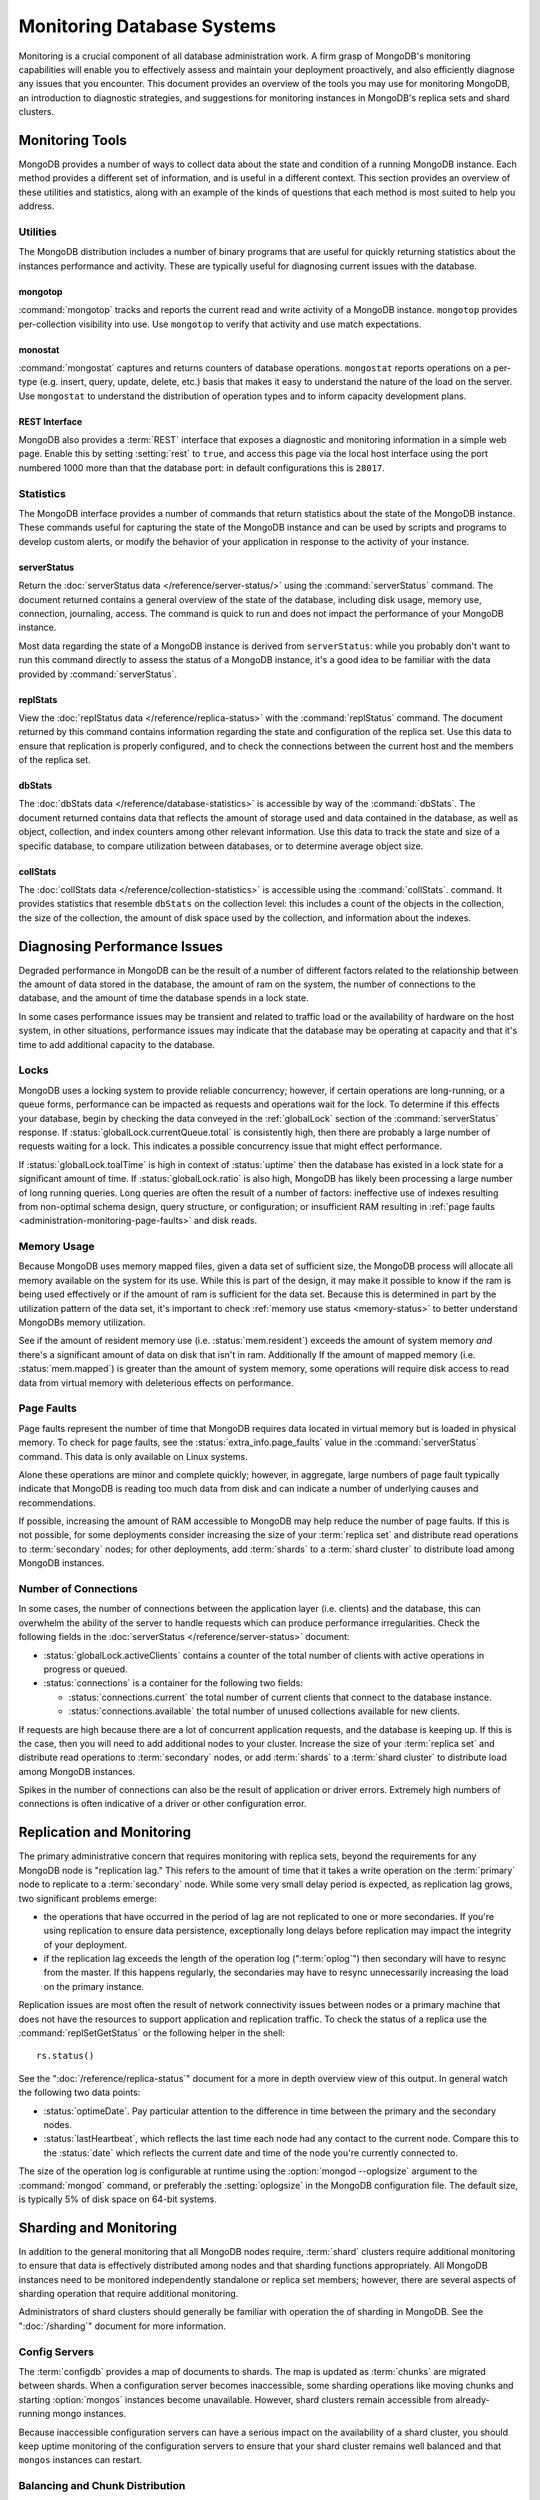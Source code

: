 ===========================
Monitoring Database Systems
===========================

.. default-domain: mongodb

Monitoring is a crucial component of all database administration
work. A firm grasp of MongoDB's monitoring capabilities will enable
you to effectively assess and maintain your deployment proactively,
and also efficiently diagnose any issues that you encounter. This
document provides an overview of the tools you may use for monitoring
MongoDB, an introduction to diagnostic strategies, and suggestions for
monitoring instances in MongoDB's replica sets and shard clusters.

.. seealso::

   For more information about monitoring tools, see:

   - :doc:`/utilities/mongostat`.
   - :doc:`/utilities/mongotop`.

   For more background on various other MongoDB status outputs see:

   - :doc:`/reference/server-status`
   - :doc:`/reference/replica-status`
   - :doc:`/reference/database-statistics`
   - :doc:`/reference/collection-statistics`

   MongoDB also provides a :ref:`REST interface <rest-interface>` that
   provides an overview of this diagnostic data in web-access able
   interface.

   10gen provides a hosted monitoring service which collects and
   aggregates these data to provide insight into the performance and
   operation of MongoDB deployments. See the `MongoDB Monitoring
   Service (MMS) <http://mms.10gen.com/>`_ and the `MMS documentation
   <http://mms.10gen.com/help/>`_ for more information.

Monitoring Tools
----------------

MongoDB provides a number of ways to collect data about the state and
condition of a running MongoDB instance. Each method provides a
different set of information, and is useful in a different
context. This section provides an overview of these utilities and
statistics, along with an example of the kinds of questions that each
method is most suited to help you address.

Utilities
~~~~~~~~~

The MongoDB distribution includes a number of binary programs that are
useful for quickly returning statistics about the instances
performance and activity. These are typically useful for diagnosing
current issues with the database.

mongotop
````````

:command:`mongotop` tracks and reports the current read and write
activity of a MongoDB instance. ``mongotop`` provides per-collection
visibility into use. Use ``mongotop`` to verify that activity and use
match expectations.

monostat
````````

:command:`mongostat` captures and returns counters of database
operations. ``mongostat`` reports operations on a per-type
(e.g. insert, query, update, delete, etc.) basis that makes it easy to
understand the nature of the load on the server. Use ``mongostat`` to
understand the distribution of operation types and to inform capacity
development plans.

.. _rest-interface:

REST Interface
``````````````

MongoDB also provides a :term:`REST` interface that exposes a
diagnostic and monitoring information in a simple web page. Enable
this by setting :setting:`rest` to ``true``, and access this page via
the local host interface using the port numbered 1000 more than that
the database port: in default configurations this is ``28017``.

Statistics
~~~~~~~~~~

The MongoDB interface provides a number of commands that return
statistics about the state of the MongoDB instance. These commands
useful for capturing the state of the MongoDB instance and can be used
by scripts and programs to develop custom alerts, or modify the
behavior of your application in response to the activity of your
instance.

serverStatus
````````````

Return the :doc:`serverStatus data </reference/server-status/>` using
the :command:`serverStatus` command. The document returned
contains a general overview of the state of the database, including
disk usage, memory use, connection, journaling, access. The command is
quick to run and does not impact the performance of your MongoDB
instance.

Most data regarding the state of a MongoDB instance is derived from
``serverStatus``: while you probably don't want to run this command
directly to assess the status of a MongoDB instance, it's a good idea
to be familiar with the data provided by :command:`serverStatus`.

replStats
`````````

View the :doc:`replStatus data </reference/replica-status>` with the
:command:`replStatus` command. The document returned by this
command contains information regarding the state and configuration of
the replica set. Use this data to ensure that replication is properly
configured, and to check the connections between the current host and
the members of the replica set.

dbStats
```````

The :doc:`dbStats data </reference/database-statistics>` is accessible
by way of the :command:`dbStats`. The document returned contains data
that reflects the amount of storage used and data contained in the
database, as well as object, collection, and index counters among
other relevant information. Use this data to track the state and size
of a specific database, to compare utilization between databases, or
to determine average object size.

collStats
`````````

The :doc:`collStats data </reference/collection-statistics>` is
accessible using the :command:`collStats`. command. It provides
statistics that resemble ``dbStats`` on the collection level: this
includes a count of the objects in the collection, the size of the
collection, the amount of disk space used by the collection, and
information about the indexes.

Diagnosing Performance Issues
-----------------------------

Degraded performance in MongoDB can be the result of a number of
different factors related to the relationship between the amount of
data stored in the database, the amount of ram on the system, the
number of connections to the database, and the amount of time the
database spends in a lock state.

In some cases performance issues may be transient and related to
traffic load or the availability of hardware on the host system, in
other situations, performance issues may indicate that the database
may be operating at capacity and that it's time to add additional
capacity to the database.

Locks
~~~~~

MongoDB uses a locking system to provide reliable concurrency;
however, if certain operations are long-running, or a queue forms,
performance can be impacted as requests and operations wait for the
lock. To determine if this effects your database, begin by checking
the data conveyed in the :ref:`globalLock` section of the
:command:`serverStatus` response. If
:status:`globalLock.currentQueue.total` is consistently high, then
there are probably a large number of requests waiting for a lock. This
indicates a possible concurrency issue that might effect performance.

If :status:`globalLock.toalTime` is high in context of
:status:`uptime` then the database has existed in a lock state for a
significant amount of time. If :status:`globalLock.ratio` is also
high, MongoDB has likely been processing a large number of long
running queries. Long queries are often the result of a number of
factors: ineffective use of indexes resulting from non-optimal schema
design, query structure, or configuration; or insufficient RAM
resulting in :ref:`page faults <administration-monitoring-page-faults>`
and disk reads.

Memory Usage
~~~~~~~~~~~~

Because MongoDB uses memory mapped files, given a data set of
sufficient size, the MongoDB process will allocate all memory
available on the system for its use. While this is part of the design,
it may make it possible to know if the ram is being used effectively
or if the amount of ram is sufficient for the data set. Because this
is determined in part by the utilization pattern of the data set, it's
important to check :ref:`memory use status <memory-status>` to better
understand MongoDBs memory utilization.

See if the amount of resident memory use (i.e. :status:`mem.resident`)
exceeds the amount of system memory *and* there's a significant amount
of data on disk that isn't in ram. Additionally If the amount of
mapped memory (i.e. :status:`mem.mapped`) is greater than the amount
of system memory, some operations will require disk access to read
data from virtual memory with deleterious effects on performance.

.. _administration-monitoring-page-faults:

Page Faults
~~~~~~~~~~~

Page faults represent the number of time that MongoDB requires data
located in virtual memory but is loaded in physical memory. To check
for page faults, see the :status:`extra_info.page_faults` value in the
:command:`serverStatus` command. This data is only available on Linux
systems.

Alone these operations are minor and complete quickly; however, in
aggregate, large numbers of page fault typically indicate that MongoDB
is reading too much data from disk and can indicate a number of
underlying causes and recommendations.

If possible, increasing the amount of RAM accessible to MongoDB may
help reduce the number of page faults. If this is not possible, for
some deployments consider increasing the size of your :term:`replica
set` and distribute read operations to :term:`secondary` nodes; for
other deployments, add :term:`shards` to a :term:`shard cluster` to
distribute load among MongoDB instances.

Number of Connections
~~~~~~~~~~~~~~~~~~~~~

In some cases, the number of connections between the application layer
(i.e. clients) and the database, this can overwhelm the ability of the
server to handle requests which can produce performance
irregularities. Check the following fields in the :doc:`serverStatus
</reference/server-status>` document:

- :status:`globalLock.activeClients` contains a counter of the total
  number of clients with active operations in progress or queued.

- :status:`connections` is a container for the following two fields:

  - :status:`connections.current` the total number of current clients
    that connect to the database instance.

  - :status:`connections.available` the total number of unused
    collections available for new clients.

If requests are high because there are a lot of concurrent application
requests, and the database is keeping up. If this is the case, then
you will need to add additional nodes to your cluster. Increase the
size of your :term:`replica set` and distribute read operations to
:term:`secondary` nodes, or add :term:`shards` to a :term:`shard
cluster` to distribute load among MongoDB instances.

Spikes in the number of connections can also be the result of
application or driver errors. Extremely high numbers of connections
is often indicative of a driver or other configuration error.

Replication and Monitoring
--------------------------

The primary administrative concern that requires monitoring with
replica sets, beyond the requirements for any MongoDB node is
"replication lag." This refers to the amount of time that it takes a
write operation on the :term:`primary` node to replicate to a
:term:`secondary` node. While some very small delay period is
expected, as replication lag grows, two significant problems emerge:

- the operations that have occurred in the period of lag are not
  replicated to one or more secondaries. If you're using replication
  to ensure data persistence, exceptionally long delays before
  replication may impact the integrity of your deployment.

- if the replication lag exceeds the length of the operation log
  (":term:`oplog`") then secondary will have to resync from the
  master. If this happens regularly, the secondaries may have to
  resync unnecessarily increasing the load on the primary instance.

Replication issues are most often the result of network connectivity
issues between nodes or a primary machine that does not have the
resources to support application and replication traffic. To check the
status of a replica use the :command:`replSetGetStatus` or the
following helper in the shell: ::

     rs.status()

See the ":doc:`/reference/replica-status`" document for a more in depth
overview view of this output. In general watch the following two data
points:

- :status:`optimeDate`. Pay particular attention to the difference in
  time between the primary and the secondary nodes.

- :status:`lastHeartbeat`, which reflects the last time each node had
  any contact to the current node. Compare this to the :status:`date`
  which reflects the current date and time of the node you're
  currently connected to.

The size of the operation log is configurable at runtime using the
:option:`mongod --oplogsize` argument to the :command:`mongod`
command, or preferably the :setting:`oplogsize` in the MongoDB
configuration file. The default size, is typically 5% of disk space on
64-bit systems.

Sharding and Monitoring
-----------------------

In addition to the general monitoring that all MongoDB nodes require,
:term:`shard` clusters require additional monitoring to ensure that
data is effectively distributed among nodes and that sharding
functions appropriately. All MongoDB instances need to be monitored
independently standalone or replica set members; however, there are
several aspects of sharding operation that require additional
monitoring.

Administrators of shard clusters should generally be familiar with
operation the of sharding in MongoDB. See the ":doc:`/sharding`"
document for more information.

Config Servers
~~~~~~~~~~~~~~

The :term:`configdb` provides a map of documents to shards. The map is
updated as :term:`chunks` are migrated between shards. When a
configuration server becomes inaccessible, some sharding
operations like moving chunks and starting :option:`mongos` instances
become unavailable. However, shard clusters remain accessible from
already-running mongo instances.

Because inaccessible configuration servers can have a serious impact
on the availability of a shard cluster, you should keep uptime
monitoring of the configuration servers to ensure that your shard
cluster remains well balanced and that ``mongos`` instances can
restart.

Balancing and Chunk Distribution
~~~~~~~~~~~~~~~~~~~~~~~~~~~~~~~~

The effective most :term:`shard` clusters depend on data being
balanced between the shards. MongoDB has a background :term:`balancer`
process that distributes data such that chunks are always optimally
distributed among the nodes. Issue the
:js:func:`db.printShardingStatus()` or :js:func:`sh.status()` command
command to the :option:`mongos` by way of the :option:`mongo`
shell. This returns an overview of the shard cluster including the
database name, and a list of the chunks.

For clusters with only a few shards and a small amount of data,
verifying that chunks are evenly distributed can be done by way of
approximation. For larger clusters, use the following shell function
to display the distribution of chunks among shards.

TODO create a shell function: ::

   for shard in cluster; do
       print "shardName - numChunks";
   done

.. run group command against chunk collection inside config server

Stale Locks
~~~~~~~~~~~

In nearly every case all locks are automatically released when they
become stale. However, because any long lasting lock can
block. balancing. To check the lock status of the database, connect to
a :option:`mongos` instance using the :doc:`mongo shell
</utilities/mongo>`". Issue the following command sequence to switch
to the config database and display all outstanding locks on the shard
database: ::

     use config
     db.locks.find()

For active deployments, the above query might return an useful result
set. The balancing process, which originates on a randomly selected
``mongos``, takes a special "balancer" lock that prevents other
balancing activity from transpiring. Use the following command, also
to the ``config`` database, to check the status of the "balancer"
lock. ::

     db.locks.find( { _id : "balancer" } )

Ensure that this lock isn't stale.

TODO figure out how to move forward with this.
